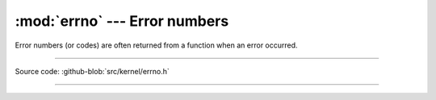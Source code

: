 :mod:`errno` --- Error numbers
==============================

.. module:: errno
   :synopsis: Error numbers.

Error numbers (or codes) are often returned from a function when an
error occurred.

----------------------------------------------

Source code: :github-blob:`src/kernel/errno.h`

----------------------------------------------

.. doxygenfile:: kernel/errno.h
   :project: simba

